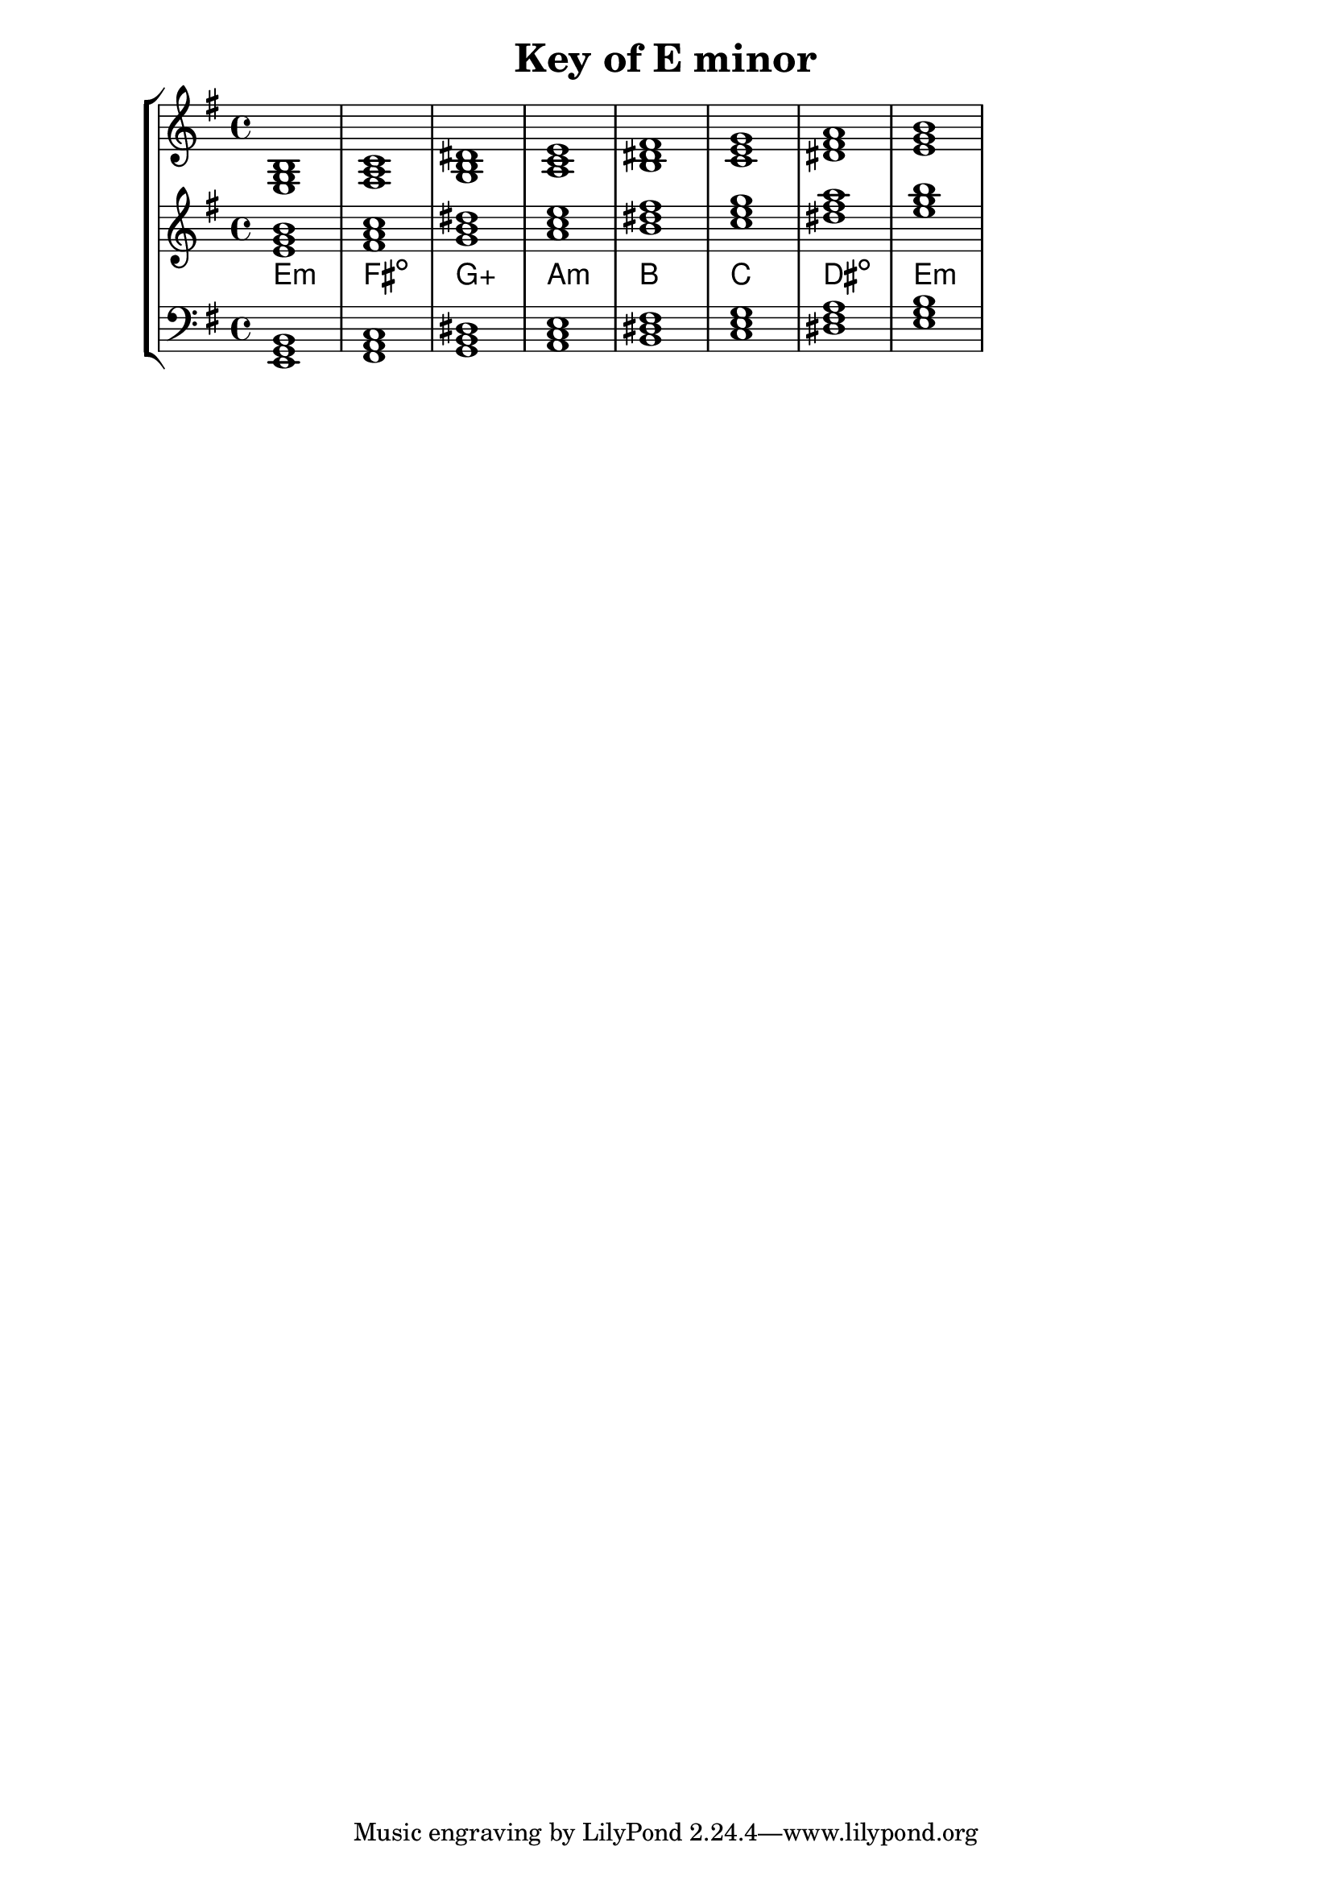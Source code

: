 % Description: Chord tool for the key of E minor
% Author: Talos Thoren
% Date: January 24, 2013

\version "2.16.1"

\header
{
  title = "Key of E minor"
}

% Defining variables
% The Key of E minor has one sharp:
% F-Sharp
e_min_triads = { \key e \minor <e g b>1  <fis a c> <g b dis> <a c e> <b dis fis> <c e g> <dis fis a> <e g b> }
e_min_triadNames = \new ChordNames { \e_min_triads }

% Some Chord Tools can use alternate starting
% octaves to facilitate ease of study
alt_treb_chordTool = \new Staff \relative c'
{
  <<
    \e_min_triads
    \e_min_triadNames
  >>
}

% Main variable
chordTool = \new StaffGroup
{
  <<
    \new Staff
    {
      \relative c
      << 
	\e_min_triads 
	%\e_min_triadNames 
      >>
    }

    \alt_treb_chordTool

    \new Staff \relative c,
    {
      \clef bass
      <<
	\e_min_triads
      >>
    }
  >>
}

\score
{
  \chordTool
}

